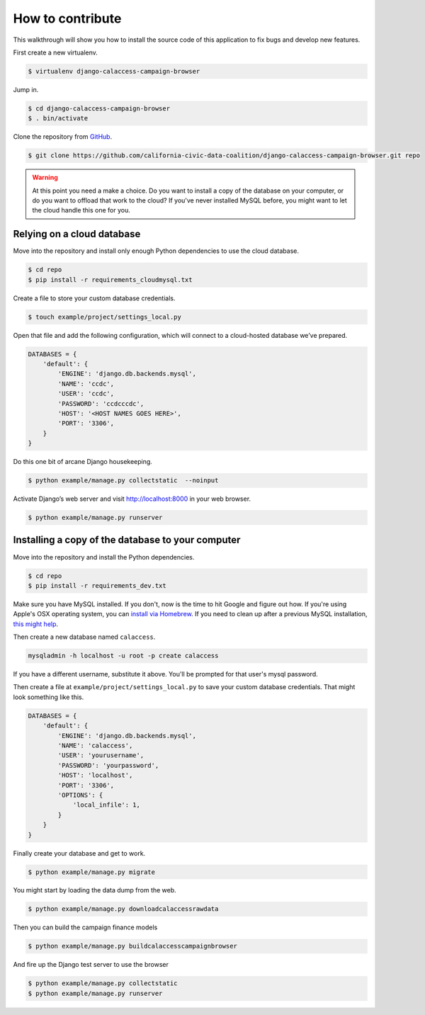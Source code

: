How to contribute
=================

This walkthrough will show you how to install the source code of this application
to fix bugs and develop new features.

First create a new virtualenv.

.. code-block:: bash

    $ virtualenv django-calaccess-campaign-browser

Jump in.

.. code-block:: bash

    $ cd django-calaccess-campaign-browser
    $ . bin/activate

Clone the repository from `GitHub <https://github.com/california-civic-data-coalition/django-calaccess-campaign-browser>`_.

.. code-block:: bash

    $ git clone https://github.com/california-civic-data-coalition/django-calaccess-campaign-browser.git repo

.. warning::

    At this point you need a make a choice. Do you want to install a copy of the database on your computer, or do you want to offload that work to the cloud? If you've never installed MySQL before, you might want to let the cloud handle this one for you.

Relying on a cloud database
---------------------------

Move into the repository and install only enough Python dependencies to use the cloud database.

.. code-block:: bash

    $ cd repo
    $ pip install -r requirements_cloudmysql.txt

Create a file to store your custom database credentials.

.. code-block:: bash

    $ touch example/project/settings_local.py

Open that file and add the following configuration, which will connect to a cloud-hosted database we’ve prepared.

.. code-block:: bash

    DATABASES = {
        'default': {
            'ENGINE': 'django.db.backends.mysql',
            'NAME': 'ccdc',
            'USER': 'ccdc',
            'PASSWORD': 'ccdcccdc',
            'HOST': '<HOST NAMES GOES HERE>',
            'PORT': '3306',
        }
    }

Do this one bit of arcane Django housekeeping.

.. code-block:: bash

    $ python example/manage.py collectstatic  --noinput

Activate Django’s web server and visit `http://localhost:8000 <http://localhost:8000>`_ in your web browser.

.. code-block:: bash

    $ python example/manage.py runserver

Installing a copy of the database to your computer
--------------------------------------------------

Move into the repository and install the Python dependencies.

.. code-block:: bash

    $ cd repo
    $ pip install -r requirements_dev.txt

Make sure you have MySQL installed. If you don't, now is the time to hit Google and figure out how. If
you're using Apple's OSX operating system, you can `install via Homebrew <http://thisdotlife.com/2013/05/30/how-to-install-mysql-on-mac-os-x-using-homebrew-tutorial/>`_. If you need to clean up after a previous MySQL installation, `this might help <http://stackoverflow.com/questions/4359131/brew-install-mysql-on-mac-os/6378429#6378429>`_.

Then create a new database named ``calaccess``.

.. code-block:: bash

    mysqladmin -h localhost -u root -p create calaccess

If you have a different username, substitute it above. You'll be prompted for that user's mysql password.

Then create a file at ``example/project/settings_local.py`` to save your custom database credentials. That
might look something like this.

.. code-block:: python

    DATABASES = {
        'default': {
            'ENGINE': 'django.db.backends.mysql',
            'NAME': 'calaccess',
            'USER': 'yourusername',
            'PASSWORD': 'yourpassword',
            'HOST': 'localhost',
            'PORT': '3306',
            'OPTIONS': {
                'local_infile': 1,
            }
        }
    }

Finally create your database and get to work.

.. code-block:: bash

    $ python example/manage.py migrate

You might start by loading the data dump from the web.

.. code-block:: bash

    $ python example/manage.py downloadcalaccessrawdata

Then you can build the campaign finance models

.. code-block:: bash

    $ python example/manage.py buildcalaccesscampaignbrowser

And fire up the Django test server to use the browser

.. code-block:: bash

    $ python example/manage.py collectstatic
    $ python example/manage.py runserver

